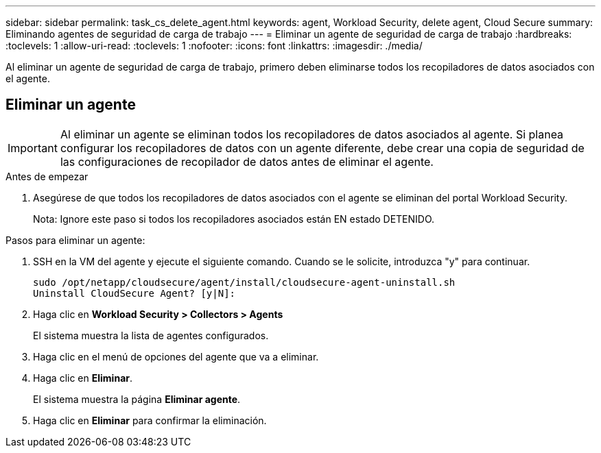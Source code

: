 ---
sidebar: sidebar 
permalink: task_cs_delete_agent.html 
keywords: agent, Workload Security, delete agent, Cloud Secure 
summary: Eliminando agentes de seguridad de carga de trabajo 
---
= Eliminar un agente de seguridad de carga de trabajo
:hardbreaks:
:toclevels: 1
:allow-uri-read: 
:toclevels: 1
:nofooter: 
:icons: font
:linkattrs: 
:imagesdir: ./media/


[role="lead"]
Al eliminar un agente de seguridad de carga de trabajo, primero deben eliminarse todos los recopiladores de datos asociados con el agente.



== Eliminar un agente


IMPORTANT: Al eliminar un agente se eliminan todos los recopiladores de datos asociados al agente. Si planea configurar los recopiladores de datos con un agente diferente, debe crear una copia de seguridad de las configuraciones de recopilador de datos antes de eliminar el agente.

.Antes de empezar
. Asegúrese de que todos los recopiladores de datos asociados con el agente se eliminan del portal Workload Security.
+
Nota: Ignore este paso si todos los recopiladores asociados están EN estado DETENIDO.



.Pasos para eliminar un agente:
. SSH en la VM del agente y ejecute el siguiente comando. Cuando se le solicite, introduzca "y" para continuar.
+
....
sudo /opt/netapp/cloudsecure/agent/install/cloudsecure-agent-uninstall.sh
Uninstall CloudSecure Agent? [y|N]:
....
. Haga clic en *Workload Security > Collectors > Agents*
+
El sistema muestra la lista de agentes configurados.

. Haga clic en el menú de opciones del agente que va a eliminar.
. Haga clic en *Eliminar*.
+
El sistema muestra la página *Eliminar agente*.

. Haga clic en *Eliminar* para confirmar la eliminación.

